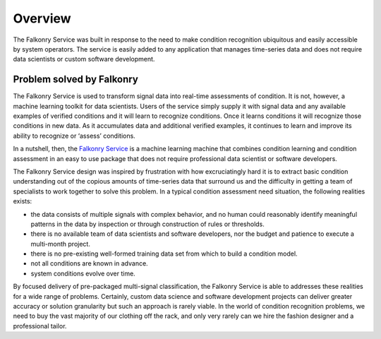 Overview
========

The Falkonry Service was built in response to the need to make condition recognition 
ubiquitous and easily accessible by system operators. The service is easily added to any 
application that manages time-series data and does not require data scientists or custom 
software development.  

Problem solved by Falkonry
--------------------------

The Falkonry Service is used to transform signal data into real-time assessments of 
condition.  It is not, however, a machine learning toolkit for data scientists.  Users of 
the service simply supply it with signal data and any available examples of verified 
conditions and it will learn to recognize conditions.  Once it learns conditions it will 
recognize those conditions in new data.  As it accumulates data and additional verified 
examples, it continues to learn and improve its ability to recognize or ‘assess’ conditions.

In a nutshell, then, the `Falkonry Service <using/>`_ is a machine learning machine that combines 
condition learning and condition assessment in an easy to use package that does not require 
professional data scientist or software developers.

The Falkonry Service design was inspired by frustration with how excruciatingly hard it is
to extract basic condition understanding out of the copious amounts of time-series data 
that surround us and the difficulty in getting a team of specialists to work together to 
solve this problem.  In a typical condition assessment need situation, the following 
realities exists:

- the data consists of multiple signals with complex behavior, and no human could 
  reasonably identify meaningful patterns in the data by inspection or through construction 
  of rules or thresholds.
- there is no available team of data scientists and software developers, nor the budget 
  and patience to execute a multi-month project.
- there is no pre-existing well-formed training data set from which to build a condition model.
- not all conditions are known in advance.
- system conditions evolve over time.

By focused delivery of pre-packaged multi-signal classification, the Falkonry Service is 
able to addresses these realities for a wide range of problems.  Certainly, custom data 
science and software development projects can deliver greater accuracy or solution 
granularity but such an approach is rarely viable.  In the world of condition recognition 
problems, we need to buy the vast majority of our clothing off the rack, and only very 
rarely can we hire the fashion designer and a professional tailor.
